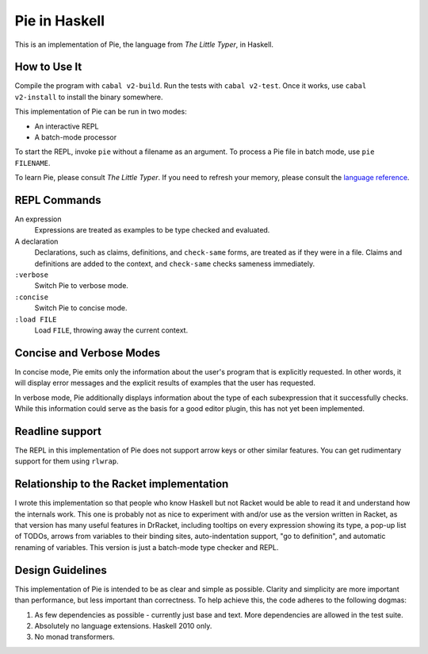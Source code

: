 ==============
Pie in Haskell
==============

This is an implementation of Pie, the language from *The Little Typer*, in Haskell.



How to Use It
-------------

Compile the program with ``cabal v2-build``. Run the tests with
``cabal v2-test``. Once it works, use ``cabal v2-install`` to install
the binary somewhere.

This implementation of Pie can be run in two modes:

- An interactive REPL

- A batch-mode processor

To start the REPL, invoke ``pie`` without a filename as an
argument. To process a Pie file in batch mode, use ``pie FILENAME``.

To learn Pie, please consult *The Little Typer*. If you need to refresh
your memory, please consult the `language reference`_.

.. _`language reference`: https://docs.racket-lang.org/pie/

REPL Commands
-------------
An expression
  Expressions are treated as examples to be type checked and evaluated.

A declaration
  Declarations, such as claims, definitions, and ``check-same`` forms,
  are treated as if they were in a file. Claims and definitions are
  added to the context, and ``check-same`` checks sameness
  immediately.

``:verbose``
  Switch Pie to verbose mode.

``:concise``
  Switch Pie to concise mode.

``:load FILE``
  Load ``FILE``, throwing away the current context.

Concise and Verbose Modes
-------------------------

In concise mode, Pie emits only the information about the user's
program that is explicitly requested. In other words, it will display
error messages and the explicit results of examples that the user has
requested.

In verbose mode, Pie additionally displays information about the type
of each subexpression that it successfully checks. While this
information could serve as the basis for a good editor plugin, this
has not yet been implemented.

Readline support
----------------

The REPL in this implementation of Pie does not support arrow keys or
other similar features. You can get rudimentary support for them using
``rlwrap``.

Relationship to the Racket implementation
-----------------------------------------

I wrote this implementation so that people who know Haskell but not
Racket would be able to read it and understand how the internals
work. This one is probably not as nice to experiment with and/or use
as the version written in Racket, as that version has many useful
features in DrRacket, including tooltips on every expression showing
its type, a pop-up list of TODOs, arrows from variables to their
binding sites, auto-indentation support, "go to definition", and
automatic renaming of variables. This version is just a batch-mode
type checker and REPL.

Design Guidelines
-----------------

This implementation of Pie is intended to be as clear and simple as
possible. Clarity and simplicity are more important than performance,
but less important than correctness. To help achieve this, the code
adheres to the following dogmas:

1. As few dependencies as possible - currently just base and text.
   More dependencies are allowed in the test suite.

2. Absolutely no language extensions. Haskell 2010 only.

3. No monad transformers.
